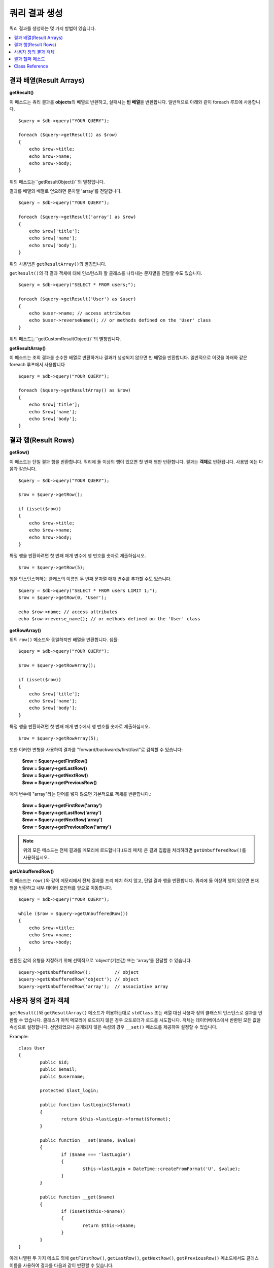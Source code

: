 ########################
쿼리 결과 생성
########################

쿼리 결과를 생성하는 몇 가지 방법이 있습니다.

.. contents::
    :local:
    :depth: 2

***************************
결과 배열(Result Arrays)
***************************

**getResult()**

이 메소드는 쿼리 결과를 **objects**\ 의 배열로 반환하고, 실패시는 **빈 배열**\ 을 반환합니다. 
일반적으로 아래와 같이 foreach 루프에 사용합니다.

::

    $query = $db->query("YOUR QUERY");

    foreach ($query->getResult() as $row)
    {
        echo $row->title;
        echo $row->name;
        echo $row->body;
    }

위의 메소드는``getResultObject()``\ 의 별칭입니다.

결과를 배열의 배열로 얻으려면 문자열 'array'를 전달합니다.

::

    $query = $db->query("YOUR QUERY");

    foreach ($query->getResult('array') as $row)
    {
        echo $row['title'];
        echo $row['name'];
        echo $row['body'];
    }

위의 사용법은 ``getResultArray()``\ 의 별칭입니다.

``getResult()``\ 의 각 결과 객체에 대해 인스턴스화 할 클래스를 나타내는 문자열을 전달할 수도 있습니다.

::

    $query = $db->query("SELECT * FROM users;");

    foreach ($query->getResult('User') as $user)
    {
        echo $user->name; // access attributes
        echo $user->reverseName(); // or methods defined on the 'User' class
    }

위의 메소드는``getCustomResultObject()``\ 의 별칭입니다.

**getResultArray()**

이 메소드는 조회 결과를 순수한 배열로 반환하거나 결과가 생성되지 않으면 빈 배열을 반환합니다. 
일반적으로 이것을 아래와 같은 foreach 루프에서 사용합니다

::

    $query = $db->query("YOUR QUERY");

    foreach ($query->getResultArray() as $row)
    {
        echo $row['title'];
        echo $row['name'];
        echo $row['body'];
    }

**************************
결과 행(Result Rows)
**************************

**getRow()**

이 메소드는 단일 결과 행을 반환합니다.
쿼리에 둘 이상의 행이 있으면 첫 번째 행만 반환합니다.
결과는 **객체**\ 로 반환됩니다. 사용법 예는 다음과 같습니다.

::

    $query = $db->query("YOUR QUERY");

    $row = $query->getRow();

    if (isset($row))
    {
        echo $row->title;
        echo $row->name;
        echo $row->body;
    }

특정 행을 반환하려면 첫 번째 매개 변수에 행 번호를 숫자로 제출하십시오.

::

	$row = $query->getRow(5);

행을 인스턴스화하는 클래스의 이름인 두 번째 문자열 매개 변수를 추가할 수도 있습니다.

::

	$query = $db->query("SELECT * FROM users LIMIT 1;");
	$row = $query->getRow(0, 'User');

	echo $row->name; // access attributes
	echo $row->reverse_name(); // or methods defined on the 'User' class

**getRowArray()**

위의 ``row()`` 메소드와 동일하지만 배열을 반환합니다. 샘플::

    $query = $db->query("YOUR QUERY");

    $row = $query->getRowArray();

    if (isset($row))
    {
        echo $row['title'];
        echo $row['name'];
        echo $row['body'];
    }

특정 행을 반환하려면 첫 번째 매개 변수에서 행 번호를 숫자로 제출하십시오.

::

	$row = $query->getRowArray(5);

또한 이러한 변형을 사용하여 결과를 "forward/backwards/first/last"로 검색할 수 있습니다:

	| **$row = $query->getFirstRow()**
	| **$row = $query->getLastRow()**
	| **$row = $query->getNextRow()**
	| **$row = $query->getPreviousRow()**

매개 변수에 "array"라는 단어를 넣지 않으면 기본적으로 객체를 반환합니다.:

	| **$row = $query->getFirstRow('array')**
	| **$row = $query->getLastRow('array')**
	| **$row = $query->getNextRow('array')**
	| **$row = $query->getPreviousRow('array')**

.. note:: 위의 모든 메소드는 전체 결과를 메모리에 로드합니다.(프리 페치) 큰 결과 집합을 처리하려면 ``getUnbufferedRow()``\ 를 사용하십시오.

**getUnbufferedRow()**

이 메소드는 ``row()``\ 와 같이 메모리에서 전체 결과를 프리 페치 하지 않고, 단일 결과 행을 반환합니다.
쿼리에 둘 이상의 행이 있으면 현재 행을 반환하고 내부 데이터 포인터를 앞으로 이동합니다.

::

    $query = $db->query("YOUR QUERY");

    while ($row = $query->getUnbufferedRow())
    {
        echo $row->title;
        echo $row->name;
        echo $row->body;
    }

반환된 값의 유형을 지정하기 위해 선택적으로 'object'(기본값) 또는 'array'를 전달할 수 있습니다.

::

	$query->getUnbufferedRow();         // object
	$query->getUnbufferedRow('object'); // object
	$query->getUnbufferedRow('array');  // associative array

*********************
사용자 정의 결과 객체
*********************

``getResult()``\ 와 ``getResultArray()`` 메소드가 허용하는대로 ``stdClass`` 또는 배열 대신 사용자 정의 클래스의 인스턴스로 결과를 반환할 수 있습니다.
클래스가 아직 메모리에 로드되지 않은 경우 오토로더가 로드를 시도합니다.
객체는 데이터베이스에서 반환된 모든 값을 속성으로 설정합니다.
선언되었으나 공개되지 않은 속성의 경우 ``__set()`` 메소드를 제공하여 설정할 수 있습니다.

Example::

	class User
	{
		public $id;
		public $email;
		public $username;

		protected $last_login;

		public function lastLogin($format)
		{
			return $this->lastLogin->format($format);
		}

		public function __set($name, $value)
		{
			if ($name === 'lastLogin')
			{
				$this->lastLogin = DateTime::createFromFormat('U', $value);
			}
		}

		public function __get($name)
		{
			if (isset($this->$name))
			{
				return $this->$name;
			}
		}
	}

아래 나열된 두 가지 메소드 외에 ``getFirstRow()``, ``getLastRow()``, ``getNextRow()``, ``getPreviousRow()`` 메소드에서도 클래스 이름을 사용하여 결과를 다음과 같이 반환할 수 있습니다.

**getCustomResultObject()**

요청된 클래스의 인스턴스 배열로 전체 결과 집합을 반환합니다.
인스턴스화 할 클래스의 이름을 단일 매개 변수로 사용합니다.

Example::

	$query = $db->query("YOUR QUERY");

	$rows = $query->getCustomResultObject('User');

	foreach ($rows as $row)
	{
		echo $row->id;
		echo $row->email;
		echo $row->last_login('Y-m-d');
	}

**getCustomRowObject()**

쿼리 결과에서 단일 행을 반환합니다.
첫 번째 매개 변수는 결과의 행 번호입니다.
두 번째 매개 변수는 인스턴스화 할 클래스 이름입니다.

Example::

	$query = $db->query("YOUR QUERY");

	$row = $query->getCustomRowObject(0, 'User');

	if (isset($row))
	{
		echo $row->email;                 // access attributes
		echo $row->last_login('Y-m-d');   // access class methods
	}

``getRow()`` 메소드를 같은 방식으로 사용할 수 있습니다.

Example::

	$row = $query->getCustomRowObject(0, 'User');

*********************
결과 헬퍼 메소드
*********************

**getFieldCount()**

쿼리에서 반환한 FIELDS(컬럼)의 갯수 입니다.
쿼리 결과(result) 객체를 사용하여 메소드를 호출해야 합니다.

::

	$query = $db->query('SELECT * FROM my_table');

	echo $query->getFieldCount();

**getFieldNames()**

쿼리에서 반환한 FIELDS(컬럼)의 이름을 가진 배열을 반환합니다.
쿼리 결과(result) 객체를 사용하여 메소드를 호출해야 합니다.

::

    $query = $db->query('SELECT * FROM my_table');

	echo $query->getFieldNames();

**freeResult()**

결과(result)와 연관된 메모리를 비우고 결과 자원(resource) ID를 삭제합니다.
일반적으로 PHP는 스크립트 실행이 끝날때 자동으로 메모리를 비웁니다.
그러나 특정 스크립트에서 많은 쿼리를 실행하는 경우, 메모리 소비를 줄이기 위해 각 쿼리 결과가 생성된 후 결과를 해제할 수 있습니다.

Example::

	$query = $thisdb->query('SELECT title FROM my_table');

	foreach ($query->getResult() as $row)
	{
		echo $row->title;
	}

	$query->freeResult();  // The $query result object will no longer be available

	$query2 = $db->query('SELECT name FROM some_table');

	$row = $query2->getRow();
	echo $row->name;
	$query2->freeResult(); // The $query2 result object will no longer be available

**dataSeek()**

이 메소드는 다음 결과 행에 대한 내부 포인터를 페치하도록 설정합니다.
``getUnbufferedRow()``\ 와 함께 사용할 때 유용합니다.

양의 정수 값만 사용할 수 있으며, 기본값은 0입니다. 성공하면 TRUE, 실패하면 FALSE를 반환합니다.

::

	$query = $db->query('SELECT `field_name` FROM `table_name`');
	$query->dataSeek(5); // Skip the first 5 rows
	$row = $query->getUnbufferedRow();

.. note:: 데이터베이스 드라이버가 이 기능을 지원하지 않을때 FALSE를 반환합니다. 가장 주의할 점은 PDO와 함께 사용할 수 없다는 것입니다.

***************
Class Reference
***************

.. php:class:: CodeIgniter\\Database\\BaseResult

	.. php:method:: getResult([$type = 'object'])

		:param	string	$type: 요청한 결과 유형 - array, object, class name
		:returns:	페치된 행을 포함하는 배열
		:rtype:	array

		``getResultArray()``, ``getResultObject()``, ``getCustomResultObject()`` 메소드에 대한 랩퍼(wrapper).

		사용법: `결과 배열(Result Arrays)`_.

	.. php:method:: getResultArray()

		:returns:	페치된 행을 포함하는 배열
		:rtype:	array

		쿼리 결과를 각 행이 연관(associative) 배열로 이루어진 배열로 반환합니다.

		사용법: `결과 배열(Result Arrays)`_.

	.. php:method:: getResultObject()

		:returns:	페치된 행을 포함하는 배열
		:rtype:	array

		쿼리 결과를 각 행이 ``stdClass`` 객체로 이루어진 배열로 반환합니다.

		사용법: `결과 배열(Result Arrays)`_.

	.. php:method:: getCustomResultObject($class_name)

		:param	string	$class_name: 결과 행의 클래스명
		:returns:	페치된 행을 포함하는 배열
		:rtype:	array

		쿼리 결과를 각 행이 지정된 클래스의 인스턴스로 이루어진 배열로 반환합니다

	.. php:method:: getRow([$n = 0[, $type = 'object']])

		:param	int	$n: 쿼리 결과(query result) 행의 인덱스
		:param	string	$type: 요청한 결과의 유형 - array, object, class name
		:returns:	요청 된 행, 존재하지 않는 경우 NULL
		:rtype:	mixed

		``getRowArray()``, ``getRowObject()``, ``getCustomRowObject()``  메소드에 대한 랩퍼(wrapper).

		사용법: `결과 행(Result Rows)`_.

	.. php:method:: getUnbufferedRow([$type = 'object'])

		:param	string	$type: 요청한 결과의 유형 - array, object, class name
		:returns:	결과 집합의 다음 행, 존재하지 않는 경우 NULL
		:rtype:	mixed

		다음 결과 행을 가져 와서 요청된 유형으로 반환합니다.

		사용법: `결과 행(Result Rows)`_.

	.. php:method:: getRowArray([$n = 0])

		:param	int	$n: 쿼리 결과(query result) 행의 인덱스
		:returns:	요청 된 행, 존재하지 않는 경우 NULL
		:rtype:	array

		요청 된 결과행을 연관 배열로 반환합니다.

		사용법: `결과 행(Result Rows)`_.

	.. php:method:: getRowObject([$n = 0])

		:param	int	$n: 쿼리 결과(query result) 행의 인덱스
		:returns:	요청 된 행, 존재하지 않는 경우 NULL
		:rtype:	stdClass

		요청 된 결과 행을 ``stdClass`` 객체로 반환합니다.

		사용법: `결과 행(Result Rows)`_.

	.. php:method:: getCustomRowObject($n, $type)

		:param	int	$n: 쿼리 결과(query result) 행의 인덱스
		:param	string	$class_name: 결과 행의 클래스 이름
		:returns:	요청 된 행, 존재하지 않는 경우 NULL
		:rtype:	$type

		요청한 결과 행을 요청된 클래스의 인스턴스로 반환합니다.

	.. php:method:: dataSeek([$n = 0])

		:param	int	$n: 쿼리 결과(query result) 행의 인덱스
		:returns:	성공하면 TRUE, 실패하면 FALSE
		:rtype:	bool

		내부 결과 행 포인터를 원하는 오프셋으로 이동합니다.

		사용법: `결과 헬퍼 메소드`_.

	.. php:method:: setRow($key[, $value = NULL])

		:param	mixed	$key: 열 이름 또는 키/값 쌍의 배열
		:param	mixed	$value: 열에 할당할 값, $key 필드명
		:rtype:	void

		특정 열에 값을 할당합니다.

	.. php:method:: getNextRow([$type = 'object'])

		:param	string	$type: 요청한 결과의 유형 - array, object, class name
		:returns:	결과 집합의 다음 행, 존재하지 않는 경우 NULL
		:rtype:	mixed

		결과 집합에서 다음 행을 반환합니다.

	.. php:method:: getPreviousRow([$type = 'object'])

		:param	string	$type: 요청한 결과의 유형 - array, object, class name
		:returns:	결과 집합의 이전 행, 존재하지 않는 경우 NULL
		:rtype:	mixed

		결과 집합에서 이전 행을 반환합니다.

	.. php:method:: getFirstRow([$type = 'object'])

		:param	string	$type: 요청한 결과의 유형 - array, object, class name
		:returns:	결과 집합의 첫 번째 행, 존재하지 않는 경우 NULL
		:rtype:	mixed

		결과 집합에서 첫 번째 행을 반환합니다.

	.. php:method:: getLastRow([$type = 'object'])

		:param	string	$type: 요청한 결과의 유형 - array, object, class name
		:returns:	결과 세트의 마지막 행, 존재하지 않는 경우 NULL
		:rtype:	mixed

		결과 집합에서 마지막 행을 반환합니다.

	.. php:method:: getFieldCount()

		:returns:	결과 집합 필드의 갯수
		:rtype:	int

		결과 집합 필드의 갯수를 반환합니다.

		사용법: `결과 헬퍼 메소드`_.

    .. php:method:: getFieldNames()

		:returns:	열(column) 이름의 배열
		:rtype:	array

		결과 집합의 필드 이름으로 구성된 배열을 반환합니다.

	.. php:method:: getFieldData()

		:returns:	필드 메타 데이터로 구성된 배열
		:rtype:	array

		필드 메타 데이터로 구성된 ``stdClass`` 객체의 배열을 생성합니다.

	.. php:method:: freeResult()

		:rtype:	void

		결과 집합을 해제합니다.

		사용법: `결과 헬퍼 메소드`_.

